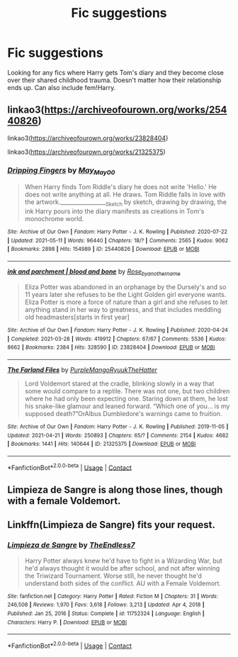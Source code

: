 #+TITLE: Fic suggestions

* Fic suggestions
:PROPERTIES:
:Author: EmeraldQueen02
:Score: 2
:DateUnix: 1622255735.0
:DateShort: 2021-May-29
:FlairText: Request
:END:
Looking for any fics where Harry gets Tom's diary and they become close over their shared childhood trauma. Doesn't matter how their relationship ends up. Can also include fem!Harry.


** linkao3([[https://archiveofourown.org/works/25440826]])

linkao3([[https://archiveofourown.org/works/23828404]])

linkao3([[https://archiveofourown.org/works/21325375]])
:PROPERTIES:
:Author: AspenGray
:Score: 2
:DateUnix: 1622261119.0
:DateShort: 2021-May-29
:END:

*** [[https://archiveofourown.org/works/25440826][*/Dripping Fingers/*]] by [[https://www.archiveofourown.org/users/May_May_0_0/pseuds/May_May_0_0][/May_May_0_0/]]

#+begin_quote
  When Harry finds Tom Riddle's diary he does not write 'Hello.' He does not write anything at all. He draws. Tom Riddle falls in love with the artwork._________________Sketch by sketch, drawing by drawing, the ink Harry pours into the diary manifests as creations in Tom's monochrome world.
#+end_quote

^{/Site/:} ^{Archive} ^{of} ^{Our} ^{Own} ^{*|*} ^{/Fandom/:} ^{Harry} ^{Potter} ^{-} ^{J.} ^{K.} ^{Rowling} ^{*|*} ^{/Published/:} ^{2020-07-22} ^{*|*} ^{/Updated/:} ^{2021-05-11} ^{*|*} ^{/Words/:} ^{96440} ^{*|*} ^{/Chapters/:} ^{18/?} ^{*|*} ^{/Comments/:} ^{2565} ^{*|*} ^{/Kudos/:} ^{9062} ^{*|*} ^{/Bookmarks/:} ^{2898} ^{*|*} ^{/Hits/:} ^{154989} ^{*|*} ^{/ID/:} ^{25440826} ^{*|*} ^{/Download/:} ^{[[https://archiveofourown.org/downloads/25440826/Dripping%20Fingers.epub?updated_at=1622251082][EPUB]]} ^{or} ^{[[https://archiveofourown.org/downloads/25440826/Dripping%20Fingers.mobi?updated_at=1622251082][MOBI]]}

--------------

[[https://archiveofourown.org/works/23828404][*/ink and parchment | blood and bone/*]] by [[https://www.archiveofourown.org/users/Rose_by_another_name/pseuds/Rose_by_another_name][/Rose_by_another_name/]]

#+begin_quote
  Eliza Potter was abandoned in an orphanage by the Dursely's and so 11 years later she refuses to be the Light Golden girl everyone wants. Eliza Potter is more a force of nature than a girl and she refuses to let anything stand in her way to greatness, and that includes meddling old headmasters[starts in first year]
#+end_quote

^{/Site/:} ^{Archive} ^{of} ^{Our} ^{Own} ^{*|*} ^{/Fandom/:} ^{Harry} ^{Potter} ^{-} ^{J.} ^{K.} ^{Rowling} ^{*|*} ^{/Published/:} ^{2020-04-24} ^{*|*} ^{/Completed/:} ^{2021-03-28} ^{*|*} ^{/Words/:} ^{419912} ^{*|*} ^{/Chapters/:} ^{67/67} ^{*|*} ^{/Comments/:} ^{5536} ^{*|*} ^{/Kudos/:} ^{8662} ^{*|*} ^{/Bookmarks/:} ^{2384} ^{*|*} ^{/Hits/:} ^{328590} ^{*|*} ^{/ID/:} ^{23828404} ^{*|*} ^{/Download/:} ^{[[https://archiveofourown.org/downloads/23828404/ink%20and%20parchment%20blood.epub?updated_at=1622070141][EPUB]]} ^{or} ^{[[https://archiveofourown.org/downloads/23828404/ink%20and%20parchment%20blood.mobi?updated_at=1622070141][MOBI]]}

--------------

[[https://archiveofourown.org/works/21325375][*/The Farland Files/*]] by [[https://www.archiveofourown.org/users/PurpleMango/pseuds/PurpleMango/users/RyuukTheHatter/pseuds/RyuukTheHatter][/PurpleMangoRyuukTheHatter/]]

#+begin_quote
  Lord Voldemort stared at the cradle, blinking slowly in a way that some would compare to a reptile. There was not one, but two children where he had only been expecting one. Staring down at them, he lost his snake-like glamour and leaned forward. “Which one of you... is my supposed death?”OrAlbus Dumbledore's warnings came to fruition.
#+end_quote

^{/Site/:} ^{Archive} ^{of} ^{Our} ^{Own} ^{*|*} ^{/Fandom/:} ^{Harry} ^{Potter} ^{-} ^{J.} ^{K.} ^{Rowling} ^{*|*} ^{/Published/:} ^{2019-11-05} ^{*|*} ^{/Updated/:} ^{2021-04-21} ^{*|*} ^{/Words/:} ^{250893} ^{*|*} ^{/Chapters/:} ^{65/?} ^{*|*} ^{/Comments/:} ^{2154} ^{*|*} ^{/Kudos/:} ^{4682} ^{*|*} ^{/Bookmarks/:} ^{1441} ^{*|*} ^{/Hits/:} ^{140644} ^{*|*} ^{/ID/:} ^{21325375} ^{*|*} ^{/Download/:} ^{[[https://archiveofourown.org/downloads/21325375/The%20Farland%20Files.epub?updated_at=1622258733][EPUB]]} ^{or} ^{[[https://archiveofourown.org/downloads/21325375/The%20Farland%20Files.mobi?updated_at=1622258733][MOBI]]}

--------------

*FanfictionBot*^{2.0.0-beta} | [[https://github.com/FanfictionBot/reddit-ffn-bot/wiki/Usage][Usage]] | [[https://www.reddit.com/message/compose?to=tusing][Contact]]
:PROPERTIES:
:Author: FanfictionBot
:Score: 2
:DateUnix: 1622261159.0
:DateShort: 2021-May-29
:END:


** Limpieza de Sangre is along those lines, though with a female Voldemort.
:PROPERTIES:
:Author: RealLifeH_sapiens
:Score: 1
:DateUnix: 1622259587.0
:DateShort: 2021-May-29
:END:


** Linkffn(Limpieza de Sangre) fits your request.
:PROPERTIES:
:Author: xshadowfax
:Score: 1
:DateUnix: 1622259625.0
:DateShort: 2021-May-29
:END:

*** [[https://www.fanfiction.net/s/11752324/1/][*/Limpieza de Sangre/*]] by [[https://www.fanfiction.net/u/2638737/TheEndless7][/TheEndless7/]]

#+begin_quote
  Harry Potter always knew he'd have to fight in a Wizarding War, but he'd always thought it would be after school, and not after winning the Triwizard Tournament. Worse still, he never thought he'd understand both sides of the conflict. AU with a Female Voldemort.
#+end_quote

^{/Site/:} ^{fanfiction.net} ^{*|*} ^{/Category/:} ^{Harry} ^{Potter} ^{*|*} ^{/Rated/:} ^{Fiction} ^{M} ^{*|*} ^{/Chapters/:} ^{31} ^{*|*} ^{/Words/:} ^{246,508} ^{*|*} ^{/Reviews/:} ^{1,970} ^{*|*} ^{/Favs/:} ^{3,618} ^{*|*} ^{/Follows/:} ^{3,213} ^{*|*} ^{/Updated/:} ^{Apr} ^{4,} ^{2018} ^{*|*} ^{/Published/:} ^{Jan} ^{25,} ^{2016} ^{*|*} ^{/Status/:} ^{Complete} ^{*|*} ^{/id/:} ^{11752324} ^{*|*} ^{/Language/:} ^{English} ^{*|*} ^{/Characters/:} ^{Harry} ^{P.} ^{*|*} ^{/Download/:} ^{[[http://www.ff2ebook.com/old/ffn-bot/index.php?id=11752324&source=ff&filetype=epub][EPUB]]} ^{or} ^{[[http://www.ff2ebook.com/old/ffn-bot/index.php?id=11752324&source=ff&filetype=mobi][MOBI]]}

--------------

*FanfictionBot*^{2.0.0-beta} | [[https://github.com/FanfictionBot/reddit-ffn-bot/wiki/Usage][Usage]] | [[https://www.reddit.com/message/compose?to=tusing][Contact]]
:PROPERTIES:
:Author: FanfictionBot
:Score: 1
:DateUnix: 1622259647.0
:DateShort: 2021-May-29
:END:
